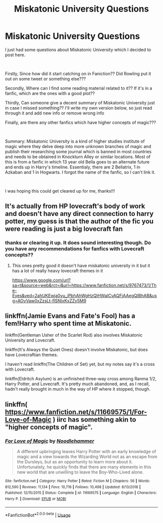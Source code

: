 #+TITLE: Miskatonic University Questions

* Miskatonic University Questions
:PROPERTIES:
:Author: pgarhwal
:Score: 7
:DateUnix: 1556560053.0
:DateShort: 2019-Apr-29
:FlairText: Discussion and Request
:END:
I just had some questions about Miskatonic University which I decided to post here.

​

Firstly, Since how did it start catching on in Faniction?? Did Rowling put it out on some tweet or something else???

Secondly, Where can I find some reading material related to it?? If it's in a fanfic, which are the ones with a good plot??

Thirdly, Can someone give a decent summary of Miskatonic University just in case I missed something?? I'll write my own version below, so just read through it and add new info or remove wrong info

Finally, are there any other fanfics which have higher concepts of magic???

​

Summary: Miskatonic University is a kind of higher studies institute of magic where they delve deep into more unknown branches of magic and publish their researching some journal which is banned in most countries and needs to be obtained in Knockturn Alley or similar locations. Most of this is from a fanfic in which 13 year old Bella goes to an alternate future and ends up in Harry's timeline. Essentialy, there are 2 Bellatrix, 1 in Azkaban and 1 in Hogwarts. I forgot the name of the fanfic, so I can't link it.

​

I was hoping this could get cleared up for me, thanks!!!


** It's actually from HP lovecraft's body of work and doesn't have any direct connection to harry potter, my guess is that the author of the fic you were reading is just a big lovecraft fan
:PROPERTIES:
:Author: thisisaname19
:Score: 17
:DateUnix: 1556562386.0
:DateShort: 2019-Apr-29
:END:

*** thanks or clearing it up. It does sound interesting though. Do you have any recommendations for fanfics with Lovecraft concepts??
:PROPERTIES:
:Author: pgarhwal
:Score: 4
:DateUnix: 1556566315.0
:DateShort: 2019-Apr-30
:END:

**** This ones pretty good it doesn't have miskatonic university in it but it has a lot of really heavy lovecraft themes in it

[[https://www.google.com/url?sa=t&source=web&rct=j&url=https://www.fanfiction.net/s/9767473/1/The-Eyes&ved=2ahUKEwja0vu_iPbhAhWgHzQIHWalCvAQFjAAegQIBhAB&usg=AOvVaw0xZzsLt-flSNIxKxZZy5M9]]
:PROPERTIES:
:Author: thisisaname19
:Score: 4
:DateUnix: 1556567257.0
:DateShort: 2019-Apr-30
:END:


** linkffn(Jamie Evans and Fate's Fool) has a fem!Harry who spent time at Miskatonic.

linkffn(Gentleman Usher of the Scarlet Rod) also involves Miskatonic University and Lovecraft.

linkffn(It's Always the Quiet Ones) doesn't involve Miskatonic, but does have Lovecraftian themes.

I haven't read linkffn(The Children of Set) yet, but my notes say it's a cross with Lovecraft.

linkffn(Eldritch Asylum) is an unfinished three-way cross among Ranma 1/2, Harry Potter, and Lovecraft. It's pretty much abandoned, and, as I recall, hadn't really brought in much in the way of HP where it stopped, though.
:PROPERTIES:
:Author: steve_wheeler
:Score: 2
:DateUnix: 1556748275.0
:DateShort: 2019-May-02
:END:


** linkffn( [[https://www.fanfiction.net/s/11669575/1/For-Love-of-Magic]] ) iirc has something akin to "higher concepts of magic".
:PROPERTIES:
:Author: VulpineKitsune
:Score: 1
:DateUnix: 1556567297.0
:DateShort: 2019-Apr-30
:END:

*** [[https://www.fanfiction.net/s/11669575/1/][*/For Love of Magic/*]] by [[https://www.fanfiction.net/u/5241558/Noodlehammer][/Noodlehammer/]]

#+begin_quote
  A different upbringing leaves Harry Potter with an early knowledge of magic and a view towards the Wizarding World not as an escape from the Dursleys, but as an opportunity to learn more about it. Unfortunately, he quickly finds that there are many elements in this new world that are unwilling to leave the Boy-Who-Lived alone.
#+end_quote

^{/Site/:} ^{fanfiction.net} ^{*|*} ^{/Category/:} ^{Harry} ^{Potter} ^{*|*} ^{/Rated/:} ^{Fiction} ^{M} ^{*|*} ^{/Chapters/:} ^{56} ^{*|*} ^{/Words/:} ^{812,590} ^{*|*} ^{/Reviews/:} ^{11,134} ^{*|*} ^{/Favs/:} ^{10,716} ^{*|*} ^{/Follows/:} ^{10,498} ^{*|*} ^{/Updated/:} ^{8/13/2018} ^{*|*} ^{/Published/:} ^{12/15/2015} ^{*|*} ^{/Status/:} ^{Complete} ^{*|*} ^{/id/:} ^{11669575} ^{*|*} ^{/Language/:} ^{English} ^{*|*} ^{/Characters/:} ^{Harry} ^{P.} ^{*|*} ^{/Download/:} ^{[[http://www.ff2ebook.com/old/ffn-bot/index.php?id=11669575&source=ff&filetype=epub][EPUB]]} ^{or} ^{[[http://www.ff2ebook.com/old/ffn-bot/index.php?id=11669575&source=ff&filetype=mobi][MOBI]]}

--------------

*FanfictionBot*^{2.0.0-beta} | [[https://github.com/tusing/reddit-ffn-bot/wiki/Usage][Usage]]
:PROPERTIES:
:Author: FanfictionBot
:Score: 2
:DateUnix: 1556567333.0
:DateShort: 2019-Apr-30
:END:

